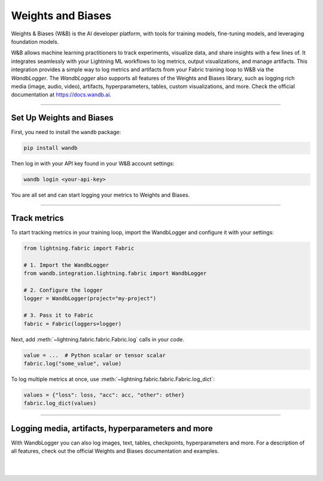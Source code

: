 ##################
Weights and Biases
##################

Weights & Biases (W&B) is the AI developer platform, with tools for training models, fine-tuning models, and leveraging foundation models.

W&B allows machine learning practitioners to track experiments, visualize data, and share insights with a few lines of. It integrates seamlessly with your Lightning ML workflows to log metrics, output visualizations, and manage artifacts. This integration provides a simple way to log metrics and artifacts from your Fabric training loop to W&B via the `WandbLogger`. The `WandbLogger` also supports all features of the Weights and Biases library, such as logging rich media (image, audio, video), artifacts, hyperparameters, tables, custom visualizations, and more. Check the official documentation at https://docs.wandb.ai.


----


*************************
Set Up Weights and Biases
*************************

First, you need to install the ``wandb`` package:

.. code-block:: bash

    pip install wandb

Then log in with your API key found in your W&B account settings:

.. code-block:: bash

    wandb login <your-api-key>


You are all set and can start logging your metrics to Weights and Biases.


----


*************
Track metrics
*************

To start tracking metrics in your training loop, import the WandbLogger and configure it with your settings:

.. code-block:: python

    from lightning.fabric import Fabric

    # 1. Import the WandbLogger
    from wandb.integration.lightning.fabric import WandbLogger

    # 2. Configure the logger
    logger = WandbLogger(project="my-project")

    # 3. Pass it to Fabric
    fabric = Fabric(loggers=logger)


Next, add :meth:`~lightning.fabric.fabric.Fabric.log` calls in your code.

.. code-block:: python

    value = ...  # Python scalar or tensor scalar
    fabric.log("some_value", value)


To log multiple metrics at once, use :meth:`~lightning.fabric.fabric.Fabric.log_dict`:

.. code-block:: python

    values = {"loss": loss, "acc": acc, "other": other}
    fabric.log_dict(values)


----


**************************************************
Logging media, artifacts, hyperparameters and more
**************************************************

With WandbLogger you can also log images, text, tables, checkpoints, hyperparameters and more.
For a description of all features, check out the official Weights and Biases documentation and examples.


.. raw:: html

    <div class="display-card-container">
        <div class="row">

.. displayitem::
    :header: Official WandbLogger Lightning and Fabric Documentation
    :description: Learn about all features from Weights and Biases
    :button_link: https://docs.wandb.ai/guides/integrations/lightning
    :col_css: col-md-4
    :height: 150

.. displayitem::
    :header: Fabric WandbLogger Example
    :description: Official example of how to use the WandbLogger with Fabric
    :button_link: https://colab.research.google.com/github/wandb/examples/blob/master/colabs/pytorch-lightning/Track_PyTorch_Lightning_with_Fabric_and_Wandb.ipynb
    :col_css: col-md-4
    :height: 150

.. displayitem::
    :header: Lightning WandbLogger Examples
    :description: See examples of how to use the WandbLogger
    :button_link: https://github.com/wandb/examples/tree/master/colabs/pytorch-lightning
    :col_css: col-md-4
    :height: 150


.. raw:: html

        </div>
    </div>


|
|
